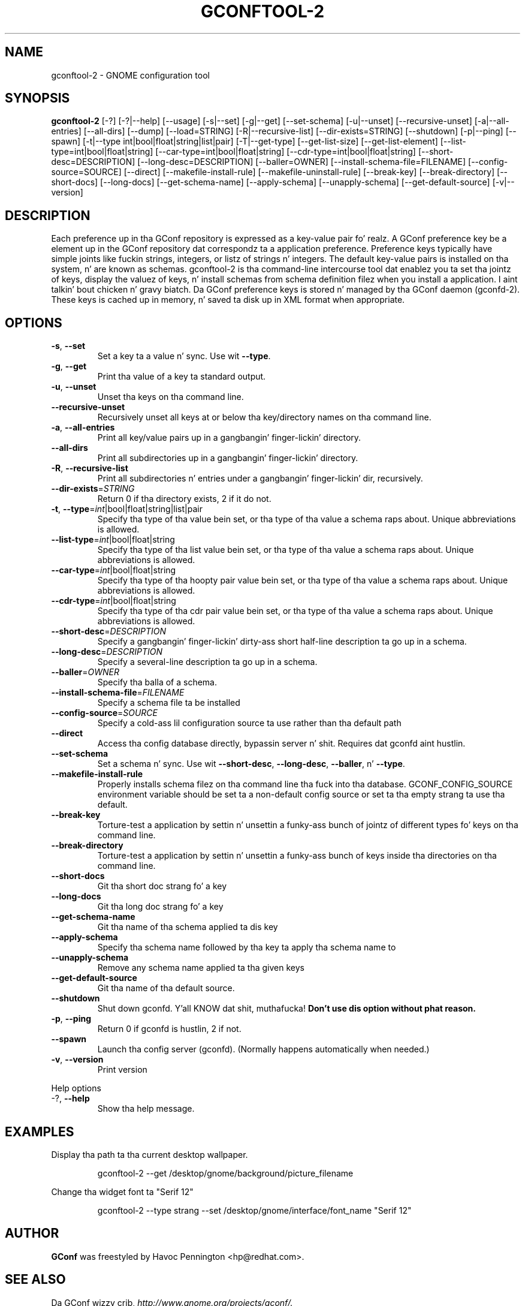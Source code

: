 .TH GCONFTOOL-2 "1" "February 2006" "gconftool-2 2.2.1" "User Commands"
.SH NAME
gconftool-2 \- GNOME configuration tool
.SH SYNOPSIS
.B gconftool-2
[\-?] [\-?|\-\-help] [\-\-usage] [\-s|\-\-set] [\-g|\-\-get]
[\-\-set\-schema] [\-u|\-\-unset] [\-\-recursive\-unset] [\-a|\-\-all\-entries]
[\-\-all\-dirs] [\-\-dump] [\-\-load=STRING] [\-R|\-\-recursive\-list]
[\-\-dir\-exists=STRING] [\-\-shutdown] [\-p|\-\-ping] [\-\-spawn]
[\-t|\-\-type int|bool|float|string|list|pair] [\-T|\-\-get\-type]
[\-\-get\-list\-size] [\-\-get\-list\-element]
[\-\-list\-type=int|bool|float|string] [\-\-car\-type=int|bool|float|string]
[\-\-cdr\-type=int|bool|float|string] [\-\-short\-desc=DESCRIPTION]
[\-\-long\-desc=DESCRIPTION] [\-\-baller=OWNER]
[\-\-install\-schema\-file=FILENAME] [\-\-config\-source=SOURCE] [\-\-direct]
[\-\-makefile\-install\-rule] [\-\-makefile\-uninstall\-rule] [\-\-break\-key]
[\-\-break\-directory] [\-\-short\-docs] [\-\-long\-docs] [\-\-get\-schema\-name]
[\-\-apply\-schema] [\-\-unapply\-schema] [\-\-get\-default\-source]
[\-v|\-\-version]
.SH DESCRIPTION
Each preference up in tha GConf repository is expressed as a
key\-value pair fo' realz. A GConf preference key be a element up in the
GConf repository dat correspondz ta a application preference.
Preference keys typically have simple joints like fuckin strings,
integers, or listz of strings n' integers. The
default key\-value pairs is installed on tha system, n' are
known as schemas. gconftool\-2 is tha command\-line intercourse
tool dat enablez you ta set tha jointz of keys, display the
valuez of keys, n' install schemas from schema definition
filez when you install a application. I aint talkin' bout chicken n' gravy biatch. Da GConf preference
keys is stored n' managed by tha GConf daemon (gconfd\-2).
These keys is cached up in memory, n' saved ta disk up in XML
format when appropriate.
.SH OPTIONS
.TP
\fB\-s\fR, \fB\-\-set\fR
Set a key ta a value n' sync. Use wit \fB\-\-type\fR.
.TP
\fB\-g\fR, \fB\-\-get\fR
Print tha value of a key ta standard output.
.TP
\fB\-u\fR, \fB\-\-unset\fR
Unset tha keys on tha command line.
.TP
\fB\-\-recursive\-unset\fR
Recursively unset all keys at or below tha key/directory names on tha command line.
.TP
\fB\-a\fR, \fB\-\-all\-entries\fR
Print all key/value pairs up in a gangbangin' finger-lickin' directory.
.TP
\fB\-\-all\-dirs\fR
Print all subdirectories up in a gangbangin' finger-lickin' directory.
.TP
\fB\-R\fR, \fB\-\-recursive\-list\fR
Print all subdirectories n' entries under a gangbangin' finger-lickin' dir, recursively.
.TP
\fB\-\-dir\-exists\fR=\fISTRING\fR
Return 0 if tha directory exists, 2 if it do not.
.TP
\fB\-t\fR, \fB\-\-type\fR=\fIint\fR|bool|float|string|list|pair
Specify tha type of tha value bein set, or tha type of tha value a schema raps about. Unique abbreviations is allowed.
.TP
\fB\-\-list\-type\fR=\fIint\fR|bool|float|string
Specify tha type of tha list value bein set, or tha type of tha value a schema raps about. Unique abbreviations is allowed.
.TP
\fB\-\-car\-type\fR=\fIint\fR|bool|float|string
Specify tha type of tha hoopty pair value bein set, or tha type of tha value a schema raps about. Unique abbreviations is allowed.
.TP
\fB\-\-cdr\-type\fR=\fIint\fR|bool|float|string
Specify tha type of tha cdr pair value bein set, or tha type of tha value a schema raps about. Unique abbreviations is allowed.
.TP
\fB\-\-short\-desc\fR=\fIDESCRIPTION\fR
Specify a gangbangin' finger-lickin' dirty-ass short half-line description ta go up in a schema.
.TP
\fB\-\-long\-desc\fR=\fIDESCRIPTION\fR
Specify a several-line description ta go up in a schema.
.TP
\fB\-\-baller\fR=\fIOWNER\fR
Specify tha balla of a schema.
.TP
\fB\-\-install\-schema\-file\fR=\fIFILENAME\fR
Specify a schema file ta be installed
.TP
\fB\-\-config\-source\fR=\fISOURCE\fR
Specify a cold-ass lil configuration source ta use rather than tha default path
.TP
\fB\-\-direct\fR
Access tha config database directly, bypassin server n' shit. Requires dat gconfd aint hustlin.
.TP
\fB\-\-set\-schema\fR
Set a schema n' sync. Use wit \fB\-\-short\-desc\fR, \fB\-\-long\-desc\fR, \fB\-\-baller\fR, n' \fB\-\-type\fR.
.TP
\fB\-\-makefile\-install\-rule\fR
Properly installs schema filez on tha command line tha fuck into tha database. GCONF_CONFIG_SOURCE environment variable should be set ta a non-default config source or set ta tha empty strang ta use tha default.
.TP
\fB\-\-break\-key\fR
Torture-test a application by settin n' unsettin a funky-ass bunch of jointz of different types fo' keys on tha command line.
.TP
\fB\-\-break\-directory\fR
Torture-test a application by settin n' unsettin a funky-ass bunch of keys inside tha directories on tha command line.
.TP
\fB\-\-short\-docs\fR
Git tha short doc strang fo' a key
.TP
\fB\-\-long\-docs\fR
Git tha long doc strang fo' a key
.TP
\fB\-\-get\-schema\-name\fR
Git tha name of tha schema applied ta dis key
.TP
\fB\-\-apply\-schema\fR
Specify tha schema name followed by tha key ta apply tha schema name to
.TP
\fB\-\-unapply\-schema\fR
Remove any schema name applied ta tha given keys
.TP
\fB\-\-get\-default\-source\fR
Git tha name of tha default source.
.TP
\fB\-\-shutdown\fR
Shut down gconfd. Y'all KNOW dat shit, muthafucka! \fBDon't use dis option without phat reason.\fP
.TP
\fB\-p\fR, \fB\-\-ping\fR
Return 0 if gconfd is hustlin, 2 if not.
.TP
\fB\-\-spawn\fR
Launch tha config server (gconfd). (Normally happens automatically when needed.)
.TP
\fB\-v\fR, \fB\-\-version\fR
Print version
.PP
Help options
.TP
-?, \fB\-\-help\fR
Show tha help message.
.SH EXAMPLES
Display tha path ta tha current desktop wallpaper.
.IP
gconftool-2 \-\-get /desktop/gnome/background/picture_filename
.PP
Change tha widget font ta "Serif 12"
.IP
gconftool-2 \-\-type strang \-\-set /desktop/gnome/interface/font_name "Serif 12"
.PP
.SH AUTHOR
\fBGConf\fP was freestyled by Havoc Pennington <hp@redhat.com>.
.SH "SEE ALSO"
Da GConf wizzy crib, \fIhttp://www.gnome.org/projects/gconf/\fI.
